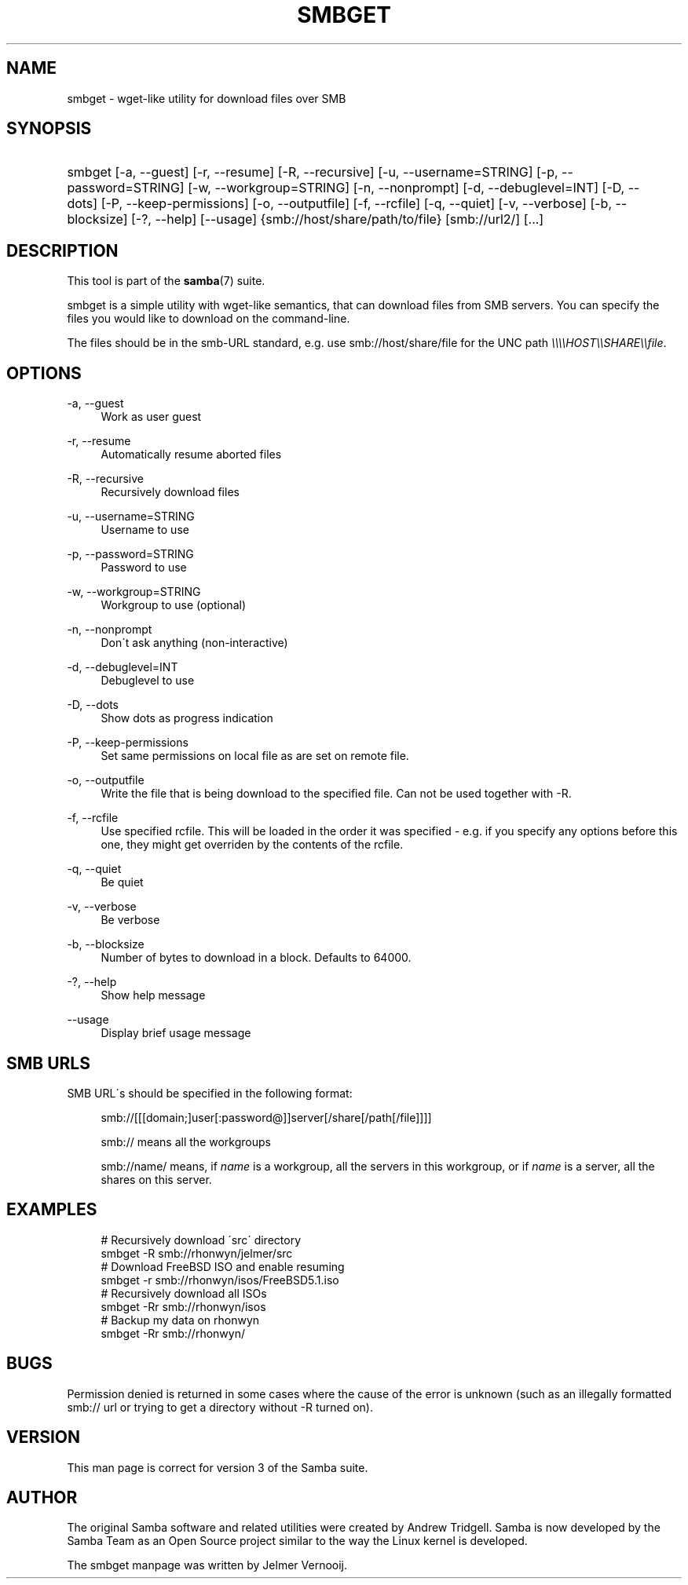 .\"     Title: smbget
.\"    Author: 
.\" Generator: DocBook XSL Stylesheets v1.73.1 <http://docbook.sf.net/>
.\"      Date: 06/10/2008
.\"    Manual: User Commands
.\"    Source: Samba 3.2
.\"
.TH "SMBGET" "1" "06/10/2008" "Samba 3\.2" "User Commands"
.\" disable hyphenation
.nh
.\" disable justification (adjust text to left margin only)
.ad l
.SH "NAME"
smbget - wget-like utility for download files over SMB
.SH "SYNOPSIS"
.HP 1
smbget [\-a,\ \-\-guest] [\-r,\ \-\-resume] [\-R,\ \-\-recursive] [\-u,\ \-\-username=STRING] [\-p,\ \-\-password=STRING] [\-w,\ \-\-workgroup=STRING] [\-n,\ \-\-nonprompt] [\-d,\ \-\-debuglevel=INT] [\-D,\ \-\-dots] [\-P,\ \-\-keep\-permissions] [\-o,\ \-\-outputfile] [\-f,\ \-\-rcfile] [\-q,\ \-\-quiet] [\-v,\ \-\-verbose] [\-b,\ \-\-blocksize] [\-?,\ \-\-help] [\-\-usage] {smb://host/share/path/to/file} [smb://url2/] [\.\.\.]
.SH "DESCRIPTION"
.PP
This tool is part of the
\fBsamba\fR(7)
suite\.
.PP
smbget is a simple utility with wget\-like semantics, that can download files from SMB servers\. You can specify the files you would like to download on the command\-line\.
.PP
The files should be in the smb\-URL standard, e\.g\. use smb://host/share/file for the UNC path
\fI\e\e\e\eHOST\e\eSHARE\e\efile\fR\.
.SH "OPTIONS"
.PP
\-a, \-\-guest
.RS 4
Work as user guest
.RE
.PP
\-r, \-\-resume
.RS 4
Automatically resume aborted files
.RE
.PP
\-R, \-\-recursive
.RS 4
Recursively download files
.RE
.PP
\-u, \-\-username=STRING
.RS 4
Username to use
.RE
.PP
\-p, \-\-password=STRING
.RS 4
Password to use
.RE
.PP
\-w, \-\-workgroup=STRING
.RS 4
Workgroup to use (optional)
.RE
.PP
\-n, \-\-nonprompt
.RS 4
Don\'t ask anything (non\-interactive)
.RE
.PP
\-d, \-\-debuglevel=INT
.RS 4
Debuglevel to use
.RE
.PP
\-D, \-\-dots
.RS 4
Show dots as progress indication
.RE
.PP
\-P, \-\-keep\-permissions
.RS 4
Set same permissions on local file as are set on remote file\.
.RE
.PP
\-o, \-\-outputfile
.RS 4
Write the file that is being download to the specified file\. Can not be used together with \-R\.
.RE
.PP
\-f, \-\-rcfile
.RS 4
Use specified rcfile\. This will be loaded in the order it was specified \- e\.g\. if you specify any options before this one, they might get overriden by the contents of the rcfile\.
.RE
.PP
\-q, \-\-quiet
.RS 4
Be quiet
.RE
.PP
\-v, \-\-verbose
.RS 4
Be verbose
.RE
.PP
\-b, \-\-blocksize
.RS 4
Number of bytes to download in a block\. Defaults to 64000\.
.RE
.PP
\-?, \-\-help
.RS 4
Show help message
.RE
.PP
\-\-usage
.RS 4
Display brief usage message
.RE
.SH "SMB URLS"
.PP
SMB URL\'s should be specified in the following format:
.PP
.RS 4
.nf
smb://[[[domain;]user[:password@]]server[/share[/path[/file]]]]
.fi
.RE
.PP
.RS 4
.nf
smb:// means all the workgroups
.fi
.RE
.PP
.RS 4
.nf
smb://name/ means, if \fIname\fR is a workgroup, all the servers in this workgroup, or if \fIname\fR is a server, all the shares on this server\.
.fi
.RE
.SH "EXAMPLES"
.sp
.RS 4
.nf
# Recursively download \'src\' directory
smbget \-R smb://rhonwyn/jelmer/src
# Download FreeBSD ISO and enable resuming
smbget \-r smb://rhonwyn/isos/FreeBSD5\.1\.iso
# Recursively download all ISOs
smbget \-Rr smb://rhonwyn/isos
# Backup my data on rhonwyn
smbget \-Rr smb://rhonwyn/
.fi
.RE
.SH "BUGS"
.PP
Permission denied is returned in some cases where the cause of the error is unknown (such as an illegally formatted smb:// url or trying to get a directory without \-R turned on)\.
.SH "VERSION"
.PP
This man page is correct for version 3 of the Samba suite\.
.SH "AUTHOR"
.PP
The original Samba software and related utilities were created by Andrew Tridgell\. Samba is now developed by the Samba Team as an Open Source project similar to the way the Linux kernel is developed\.
.PP
The smbget manpage was written by Jelmer Vernooij\.
